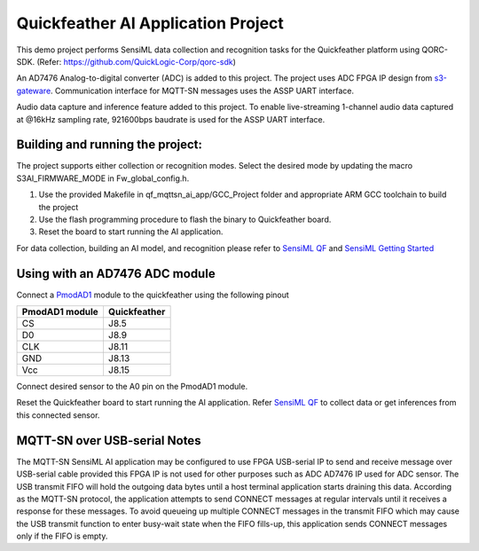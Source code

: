 Quickfeather AI Application Project
===================================

This demo project performs SensiML data collection and recognition tasks
for the Quickfeather platform using QORC-SDK. (Refer:
https://github.com/QuickLogic-Corp/qorc-sdk)

An AD7476 Analog-to-digital converter (ADC) is added to this project.
The project uses ADC FPGA IP design from
`s3-gateware <https://github.com/QuickLogic-Corp/s3-gateware>`__.
Communication interface for MQTT-SN messages uses the ASSP UART
interface.

Audio data capture and inference feature added to this project. To
enable live-streaming 1-channel audio data captured at @16kHz sampling
rate, 921600bps baudrate is used for the ASSP UART interface.

Building and running the project:
---------------------------------

The project supports either collection or recognition modes. Select the
desired mode by updating the macro S3AI_FIRMWARE_MODE in
Fw_global_config.h.

1. Use the provided Makefile in qf_mqttsn_ai_app/GCC_Project folder and
   appropriate ARM GCC toolchain to build the project

2. Use the flash programming procedure to flash the binary to
   Quickfeather board.

3. Reset the board to start running the AI application.

For data collection, building an AI model, and recognition please refer
to `SensiML
QF <https://sensiml.com/documentation/firmware/quicklogic-quickfeather/quicklogic-quickfeather.html>`__
and `SensiML Getting
Started <https://sensiml.com/documentation/guides/getting-started/index.html>`__

Using with an AD7476 ADC module
-------------------------------

Connect a
`PmodAD1 <https://reference.digilentinc.com/reference/pmod/pmodad1/start>`__
module to the quickfeather using the following pinout

============== ============
PmodAD1 module Quickfeather
============== ============
CS             J8.5
D0             J8.9
CLK            J8.11
GND            J8.13
Vcc            J8.15
============== ============

Connect desired sensor to the A0 pin on the PmodAD1 module.

Reset the Quickfeather board to start running the AI application. Refer
`SensiML
QF <https://sensiml.com/documentation/firmware/quicklogic-quickfeather/quicklogic-quickfeather.html>`__
to collect data or get inferences from this connected sensor.

.. _mqtt-sn-over-usb-serial-notes:

MQTT-SN over USB-serial Notes
-----------------------------

The MQTT-SN SensiML AI application may be configured to use FPGA
USB-serial IP to send and receive message over USB-serial cable provided
this FPGA IP is not used for other purposes such as ADC AD7476 IP used
for ADC sensor. The USB transmit FIFO will hold the outgoing data bytes
until a host terminal application starts draining this data. According
as the MQTT-SN protocol, the application attempts to send CONNECT
messages at regular intervals until it receives a response for these
messages. To avoid queueing up multiple CONNECT messages in the transmit
FIFO which may cause the USB transmit function to enter busy-wait state
when the FIFO fills-up, this application sends CONNECT messages only if
the FIFO is empty.
